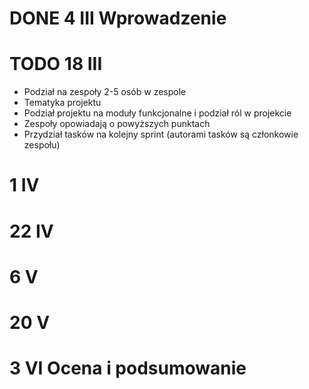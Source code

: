 * DONE 4 III Wprowadzenie

* TODO 18 III
 - Podział na zespoły 2-5 osób w zespole
 - Tematyka projektu
 - Podział projektu na moduły funkcjonalne i podział ról w projekcie
 - Zespoły opowiadają o powyższych punktach
 - Przydział tasków na kolejny sprint (autorami tasków są członkowie zespołu)

* 1 IV

* 22 IV

* 6 V

* 20 V

* 3 VI Ocena i podsumowanie
